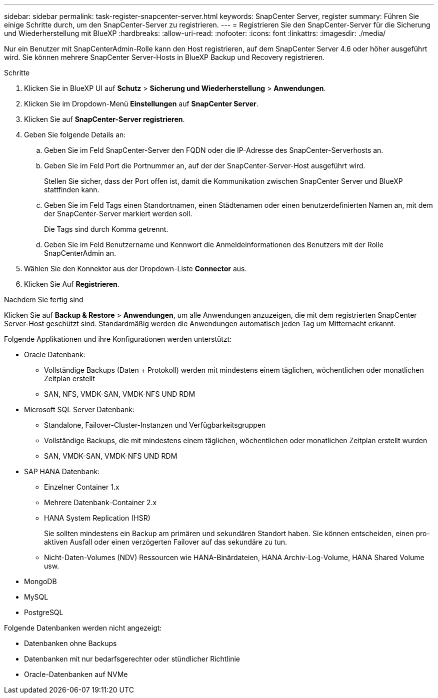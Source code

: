 ---
sidebar: sidebar 
permalink: task-register-snapcenter-server.html 
keywords: SnapCenter Server, register 
summary: Führen Sie einige Schritte durch, um den SnapCenter-Server zu registrieren. 
---
= Registrieren Sie den SnapCenter-Server für die Sicherung und Wiederherstellung mit BlueXP
:hardbreaks:
:allow-uri-read: 
:nofooter: 
:icons: font
:linkattrs: 
:imagesdir: ./media/


[role="lead"]
Nur ein Benutzer mit SnapCenterAdmin-Rolle kann den Host registrieren, auf dem SnapCenter Server 4.6 oder höher ausgeführt wird. Sie können mehrere SnapCenter Server-Hosts in BlueXP Backup und Recovery registrieren.

.Schritte
. Klicken Sie in BlueXP UI auf *Schutz* > *Sicherung und Wiederherstellung* > *Anwendungen*.
. Klicken Sie im Dropdown-Menü *Einstellungen* auf *SnapCenter Server*.
. Klicken Sie auf *SnapCenter-Server registrieren*.
. Geben Sie folgende Details an:
+
.. Geben Sie im Feld SnapCenter-Server den FQDN oder die IP-Adresse des SnapCenter-Serverhosts an.
.. Geben Sie im Feld Port die Portnummer an, auf der der SnapCenter-Server-Host ausgeführt wird.
+
Stellen Sie sicher, dass der Port offen ist, damit die Kommunikation zwischen SnapCenter Server und BlueXP stattfinden kann.

.. Geben Sie im Feld Tags einen Standortnamen, einen Städtenamen oder einen benutzerdefinierten Namen an, mit dem der SnapCenter-Server markiert werden soll.
+
Die Tags sind durch Komma getrennt.

.. Geben Sie im Feld Benutzername und Kennwort die Anmeldeinformationen des Benutzers mit der Rolle SnapCenterAdmin an.


. Wählen Sie den Konnektor aus der Dropdown-Liste *Connector* aus.
. Klicken Sie Auf *Registrieren*.


.Nachdem Sie fertig sind
Klicken Sie auf *Backup & Restore* > *Anwendungen*, um alle Anwendungen anzuzeigen, die mit dem registrierten SnapCenter Server-Host geschützt sind. Standardmäßig werden die Anwendungen automatisch jeden Tag um Mitternacht erkannt.

Folgende Applikationen und ihre Konfigurationen werden unterstützt:

* Oracle Datenbank:
+
** Vollständige Backups (Daten + Protokoll) werden mit mindestens einem täglichen, wöchentlichen oder monatlichen Zeitplan erstellt
** SAN, NFS, VMDK-SAN, VMDK-NFS UND RDM


* Microsoft SQL Server Datenbank:
+
** Standalone, Failover-Cluster-Instanzen und Verfügbarkeitsgruppen
** Vollständige Backups, die mit mindestens einem täglichen, wöchentlichen oder monatlichen Zeitplan erstellt wurden
** SAN, VMDK-SAN, VMDK-NFS UND RDM


* SAP HANA Datenbank:
+
** Einzelner Container 1.x
** Mehrere Datenbank-Container 2.x
** HANA System Replication (HSR)
+
Sie sollten mindestens ein Backup am primären und sekundären Standort haben. Sie können entscheiden, einen pro-aktiven Ausfall oder einen verzögerten Failover auf das sekundäre zu tun.

** Nicht-Daten-Volumes (NDV) Ressourcen wie HANA-Binärdateien, HANA Archiv-Log-Volume, HANA Shared Volume usw.


* MongoDB
* MySQL
* PostgreSQL


Folgende Datenbanken werden nicht angezeigt:

* Datenbanken ohne Backups
* Datenbanken mit nur bedarfsgerechter oder stündlicher Richtlinie
* Oracle-Datenbanken auf NVMe

